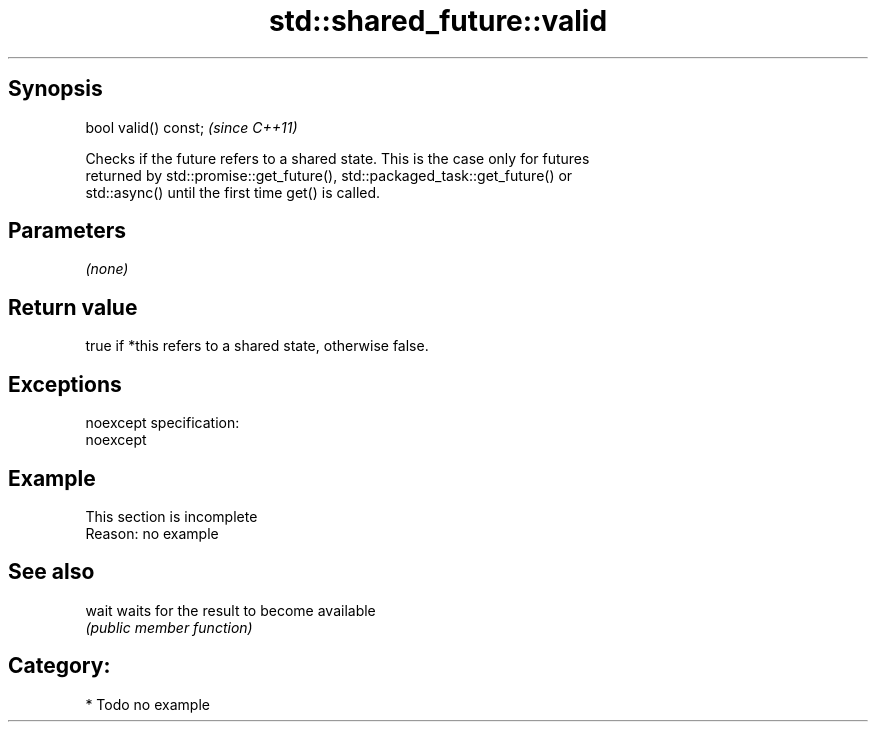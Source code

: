 .TH std::shared_future::valid 3 "Jun 28 2014" "2.0 | http://cppreference.com" "C++ Standard Libary"
.SH Synopsis
   bool valid() const;  \fI(since C++11)\fP

   Checks if the future refers to a shared state. This is the case only for futures
   returned by std::promise::get_future(), std::packaged_task::get_future() or
   std::async() until the first time get() is called.

.SH Parameters

   \fI(none)\fP

.SH Return value

   true if *this refers to a shared state, otherwise false.

.SH Exceptions

   noexcept specification:  
   noexcept
     

.SH Example

    This section is incomplete
    Reason: no example

.SH See also

   wait waits for the result to become available
        \fI(public member function)\fP 

.SH Category:

     * Todo no example
